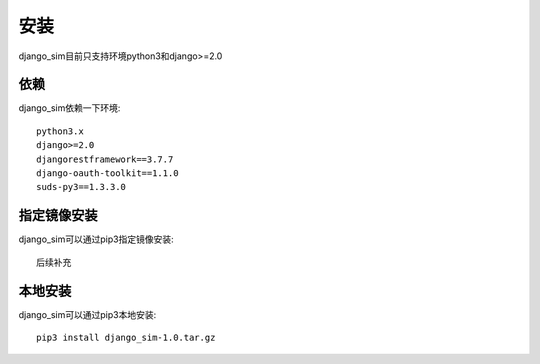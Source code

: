 =======================================
安装
=======================================

django_sim目前只支持环境python3和django>=2.0

依赖
=======================================

django_sim依赖一下环境::

    python3.x
    django>=2.0
    djangorestframework==3.7.7
    django-oauth-toolkit==1.1.0
    suds-py3==1.3.3.0

指定镜像安装
=======================================

django_sim可以通过pip3指定镜像安装::

    后续补充

本地安装
=======================================

django_sim可以通过pip3本地安装::

    pip3 install django_sim-1.0.tar.gz
